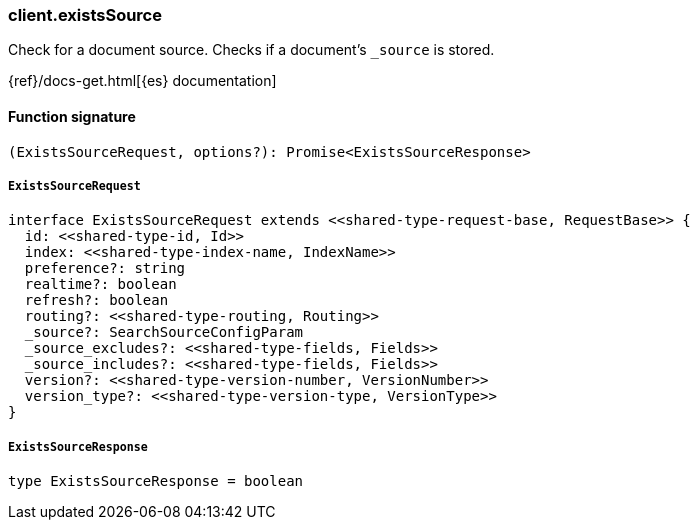 [[reference-exists_source]]

////////
===========================================================================================================================
||                                                                                                                       ||
||                                                                                                                       ||
||                                                                                                                       ||
||        ██████╗ ███████╗ █████╗ ██████╗ ███╗   ███╗███████╗                                                            ||
||        ██╔══██╗██╔════╝██╔══██╗██╔══██╗████╗ ████║██╔════╝                                                            ||
||        ██████╔╝█████╗  ███████║██║  ██║██╔████╔██║█████╗                                                              ||
||        ██╔══██╗██╔══╝  ██╔══██║██║  ██║██║╚██╔╝██║██╔══╝                                                              ||
||        ██║  ██║███████╗██║  ██║██████╔╝██║ ╚═╝ ██║███████╗                                                            ||
||        ╚═╝  ╚═╝╚══════╝╚═╝  ╚═╝╚═════╝ ╚═╝     ╚═╝╚══════╝                                                            ||
||                                                                                                                       ||
||                                                                                                                       ||
||    This file is autogenerated, DO NOT send pull requests that changes this file directly.                             ||
||    You should update the script that does the generation, which can be found in:                                      ||
||    https://github.com/elastic/elastic-client-generator-js                                                             ||
||                                                                                                                       ||
||    You can run the script with the following command:                                                                 ||
||       npm run elasticsearch -- --version <version>                                                                    ||
||                                                                                                                       ||
||                                                                                                                       ||
||                                                                                                                       ||
===========================================================================================================================
////////

[discrete]
=== client.existsSource

Check for a document source. Checks if a document's `_source` is stored.

{ref}/docs-get.html[{es} documentation]

[discrete]
==== Function signature

[source,ts]
----
(ExistsSourceRequest, options?): Promise<ExistsSourceResponse>
----

[discrete]
===== `ExistsSourceRequest`

[source,ts]
----
interface ExistsSourceRequest extends <<shared-type-request-base, RequestBase>> {
  id: <<shared-type-id, Id>>
  index: <<shared-type-index-name, IndexName>>
  preference?: string
  realtime?: boolean
  refresh?: boolean
  routing?: <<shared-type-routing, Routing>>
  _source?: SearchSourceConfigParam
  _source_excludes?: <<shared-type-fields, Fields>>
  _source_includes?: <<shared-type-fields, Fields>>
  version?: <<shared-type-version-number, VersionNumber>>
  version_type?: <<shared-type-version-type, VersionType>>
}
----

[discrete]
===== `ExistsSourceResponse`

[source,ts]
----
type ExistsSourceResponse = boolean
----

